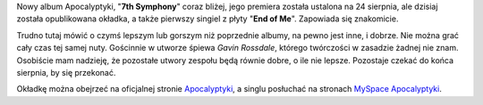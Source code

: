 .. title: Pierwszy singiel z "7th Symphony"!
.. slug: pierwszy-singiel-z-7th-symphony
.. date: 2010/06/08 22:06:14
.. tags: apocalyptica, 7th symphony, muzyka
.. link:
.. description: Nowy album Apocalyptyki, "7th Symphony" coraz bliżej, jego premiera została ustalona na 24 sierpnia, ale dzisiaj została opublikowana okładka, a także pierwszy singiel z płyty "End of Me". Zapowiada się znakomicie.

Nowy album Apocalyptyki, "**7th Symphony**\ " coraz bliżej, jego
premiera została ustalona na 24 sierpnia, ale dzisiaj została
opublikowana okładka, a także pierwszy singiel z płyty "**End of
Me**\ ". Zapowiada się znakomicie.

.. TEASER_END

Trudno tutaj mówić o czymś lepszym lub gorszym niż poprzednie albumy, na
pewno jest inne, i dobrze. Nie można grać cały czas tej samej
nuty. Gościnnie w utworze śpiewa *Gavin Rossdale*, którego twórczości w
zasadzie żadnej nie znam. Osobiście mam nadzieję, że pozostałe utwory
zespołu będą równie dobre, o ile nie lepsze. Pozostaje czekać do końca
sierpnia, by się przekonać.

Okładkę można obejrzeć na oficjalnej stronie
`Apocalyptyki <http://www.apocalyptica.com/us/news/listen-new-single-end-me>`_,
a singlu posłuchać na stronach `MySpace
Apocalyptyki <http://www.myspace.com/apocalyptica>`_.
